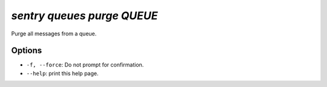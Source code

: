 `sentry queues purge QUEUE`
---------------------------

Purge all messages from a queue.

Options
```````

- ``-f, --force``: Do not prompt for confirmation.
- ``--help``: print this help page.
